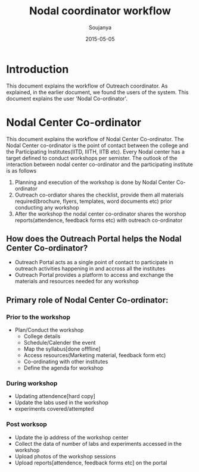 #+Title: Nodal coordinator workflow
#+Author: Soujanya
#+Email: soujanya@vlabs.ac.in
#+Date: 2015-05-05

* Introduction 

This document explains the workflow of Outreach coordinator. As
explained, in the earlier document, we found the users of the
system. This document explains the user 'Nodal Co-ordinator'.

* Nodal Center Co-ordinator 
This document explains the workflow of Nodal Center Co-ordinator. The
Nodal Center co-ordinator is the point of contact between the college
and the Participating Institutes(IITD, IIITH, IITB etc). Every Nodal center
has a target defined to conduct workshops per semister. The outlook of the
interaction between nodal center co-ordinator and the participating
institute is as follows
1. Planning and execution of the workshop is done by Nodal Center
   Co-ordinator
2. Outreach co-ordiator shares the checklist, provide them all
   materials required(brochure, flyers, templates, word documents etc)
   prior conducting any workshop
3. After the workshop the nodal center co-ordinator shares the worshop
   reports(attendence, feedback forms etc) with outreach co-ordinator

** How does the Outreach Portal helps the Nodal Center Co-ordinator?
+ Outreach Portal acts as a single point of contact to participate in outreach
  activities happening in and accross all the institutes
+ Outreach Portal provides a platform to access and exchange the
  materials and resources needed for any workshop

** Primary role of Nodal Center Co-ordinator:
*** Prior to the workshop
+ Plan/Conduct the workshop
  - College details
  - Schedule/Calender the event
  - Map the syllabus[done offfline]
  - Access resources(Marketing material, feedback form etc)
  - Co-ordinating with other institutes
  - Define the agenda for workshop       
*** During workshop
+ Updating attendence[hard copy]
+ Update the labs used in the workshop
+ experiments covered/attempted
*** Post worksop
+ Update the ip address of the workshop center
+ Collect the data of number of labs and experiments accessed in the workshop
+ Upload photos of the workshop sessions
+ Upload reports[attendence, feedback forms etc] on the portal
